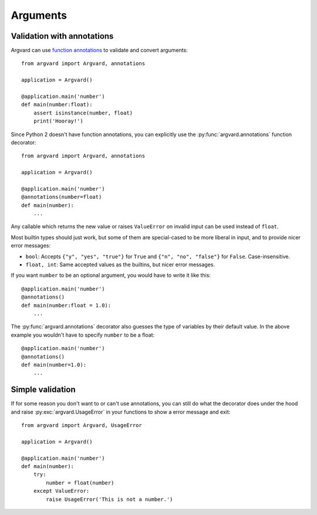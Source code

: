 Arguments
=========

Validation with annotations
---------------------------

Argvard can use `function annotations <http://python.org/dev/peps/pep-3107/>`_
to validate and convert arguments::

    from argvard import Argvard, annotations

    application = Argvard()

    @application.main('number')
    def main(number:float):
        assert isinstance(number, float)
        print('Hooray!')

Since Python 2 doesn't have function annotations, you can explicitly use the
:py:func:`argvard.annotations` function decorator::

    from argvard import Argvard, annotations

    application = Argvard()

    @application.main('number')
    @annotations(number=float)
    def main(number):
        ...

Any callable which returns the new value or raises ``ValueError`` on invalid
input can be used instead of ``float``.

Most builtin types should just work, but some of them are special-cased to be
more liberal in input, and to provide nicer error messages:

* ``bool``: Accepts ``{"y", "yes", "true"}`` for ``True`` and ``{"n", "no",
  "false"}`` for ``False``. Case-insensitive.

* ``float, int``: Same accepted values as the builtins, but nicer error
  messages.

If you want ``number`` to be an optional argument, you would have to write it like this::

    @application.main('number')
    @annotations()
    def main(number:float = 1.0):
        ...

The :py:func:`argvard.annotations` decorator also guesses the type of variables
by their default value. In the above example you wouldn't have to specify
``number`` to be a float::

    @application.main('number')
    @annotations()
    def main(number=1.0):
        ...

Simple validation
-----------------

If for some reason you don't want to or can't use annotations, you can still do
what the decorator does under the hood and raise :py:exc:`argvard.UsageError`
in your functions to show a error message and exit::

    from argvard import Argvard, UsageError

    application = Argvard()

    @application.main('number')
    def main(number):
        try:
            number = float(number)
        except ValueError:
            raise UsageError('This is not a number.')
